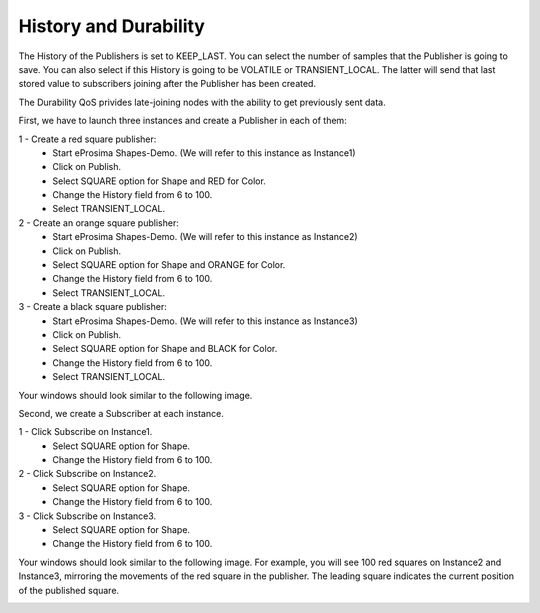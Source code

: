 History and Durability
======================

The History of the Publishers is set to KEEP_LAST. You can select the number of samples that the Publisher is going to save. 
You can also select if this History is going to be VOLATILE or TRANSIENT_LOCAL. 
The latter will send that last stored value to subscribers joining after the Publisher has been created. 

The Durability QoS privides late-joining nodes with the ability to get previously sent data.

First, we have to launch three instances and create a Publisher in each of them:

1 - Create a red square publisher:
   - Start eProsima Shapes-Demo. (We will refer to this instance as Instance1)
   - Click on Publish.
   - Select SQUARE option for Shape and RED for Color.
   - Change the History field from 6 to 100.
   - Select TRANSIENT_LOCAL.
   
2 - Create an orange square publisher:
   - Start eProsima Shapes-Demo. (We will refer to this instance as Instance2)
   - Click on Publish.
   - Select SQUARE option for Shape and ORANGE for Color.
   - Change the History field from 6 to 100.
   - Select TRANSIENT_LOCAL.
   
3 - Create a black square publisher:
   - Start eProsima Shapes-Demo. (We will refer to this instance as Instance3)
   - Click on Publish.
   - Select SQUARE option for Shape and BLACK for Color.  
   - Change the History field from 6 to 100.
   - Select TRANSIENT_LOCAL.
   
Your windows should look similar to the following image.

.. image:: test3_2.png
   :scale: 100 %
   :alt: Initial state
   :align: center
   
Second, we create a Subscriber at each instance.

1 - Click Subscribe on Instance1.
   - Select SQUARE option for Shape.
   - Change the History field from 6 to 100.
   
2 - Click Subscribe on Instance2.
   - Select SQUARE option for Shape.
   - Change the History field from 6 to 100.
   
3 - Click Subscribe on Instance3.
   - Select SQUARE option for Shape.
   - Change the History field from 6 to 100.

Your windows should look similar to the following image. For example, you will see 100 red squares on Instance2 and Instance3, mirroring the movements of the red square in the publisher. The leading square indicates the current position of the published square. 

.. image:: test3_3.png
   :scale: 100 %
   :alt: Final state
   :align: center

